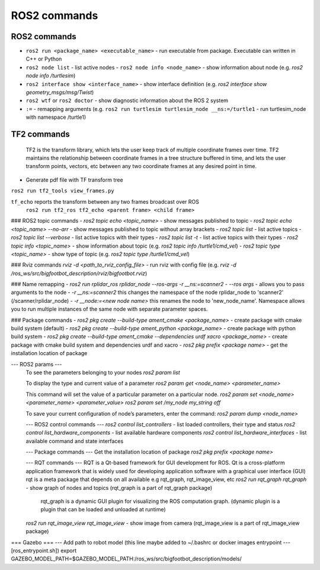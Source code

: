 =============
ROS2 commands
=============

ROS2 commands
=============
* ``ros2 run <package_name> <executable_name>`` - run executable from package. Executable can written in C++ or Python
* ``ros2 node list`` - list active nodes  
  - ``ros2 node info <node_name>`` - show information about node (e.g. `ros2 node info /turtlesim`)  
* ``ros2 interface show <interface_name>`` - show interface definition (e.g. `ros2 interface show geometry_msgs/msg/Twist`)
* ``ros2 wtf`` or ``ros2 doctor`` - show diagnostic information about the ROS 2 system
* ``:=`` - remapping arguments (e.g. ``ros2 run turtlesim turtlesim_node __ns:=/turtle1`` - run turtlesim_node with namespace /turtle1)

TF2 commands
============

    TF2 is the transform library, which lets the user keep track of multiple coordinate frames over time. TF2 maintains  
    the relationship between coordinate frames in a tree structure buffered  in time, and lets the user transform points, 
    vectors, etc between any two coordinate frames at any desired point in time.

* Generate pdf file with TF transform tree
``ros2 run tf2_tools view_frames.py``

``tf_echo`` reports the transform between any two frames broadcast over ROS
  ``ros2 run tf2_ros tf2_echo <parent frame> <child frame>``

### ROS2 topic commands
- `ros2 topic echo <topic_name>` - show messages published to topic
- `ros2 topic echo <topic_name> --no-arr` - show messages published to topic without array brackets
- `ros2 topic list` - list active topics
- `ros2 topic list --verbose` - list active topics with their types
- `ros2 topic list -t` - list active topics with their types
- `ros2 topic info <topic_name>` - show information about topic (e.g. `ros2 topic info /turtle1/cmd_vel`)
- `ros2 topic type <topic_name>` - show type of topic (e.g. `ros2 topic type /turtle1/cmd_vel`)
 
### Rviz commands
`rviz -d <path_to_rviz_config_file>` - run rviz with config file (e.g. `rviz -d /ros_ws/src/bigfootbot_description/rviz/bigfootbot.rviz`)

### Name remapping
- `ros2 run rplidar_ros rplidar_node --ros-args -r __ns:=scanner2`  
- `--ros args` - allows you to pass arguments to the node  
- `-r __ns:=scanner2` this changes the namespace of the node rplidar_node to 'scanner2' (/scanner/rplidar_node)   
- `-r __node:=<new node name>` this renames the node to 'new_node_name'.  
Namespace allows you to run multiple instances of the same node with separate parameter spaces. 

### Package commands
- `ros2 pkg create --build-type ament_cmake <package_name>` - create package with cmake build system (default)
- `ros2 pkg create --build-type ament_python <package_name>` - create package with python build system
- `ros2 pkg create --build-type ament_cmake  --dependencies urdf xacro <package_name>` - create package with cmake build system and dependencies urdf and xacro
- `ros2 pkg prefix <package name>` - get the installation location of package	

--- ROS2 params ---
  To see the parameters belonging to your nodes
  `ros2 param list`

  To display the type and current value of a parameter
  `ros2 param get <node_name> <parameter_name>`

  This command will set the value of a particular parameter on a particular node. 
  `ros2 param set <node_name> <parameter_name> <parameter_value>`
  `ros2 param set /my_node my_string off`

  To save your current configuration of node’s parameters, enter the command:
  `ros2 param dump <node_name>`

  --- ROS2 control commands ---
  `ros2 control list_controllers` - list loaded controllers, their type and status
  `ros2 control list_hardware_components` - list available hardware components
  `ros2 control list_hardware_interfaces` - list available command and state interfaces

  --- Package commands ---
  Get the installation location of package
  `ros2 pkg prefix <package name>`

  --- RQT commands ---
  RQT is a Qt-based framework for GUI development for ROS. 
  Qt is a cross-platform application framework that is widely used for developing application software with a 
  graphical user interface (GUI)
  rqt is a meta package that depends on all available e.g rqt_graph, rqt_image_view, etc
  `ros2 run rqt_graph rqt_graph` - show graph of nodes and topics (rqt_graph is a part of rqt_graph package)
                                   rqt_graph is a dynamic GUI plugin for visualizing the ROS computation graph.
                                   (dynamic plugin is a plugin that can be loaded and unloaded at runtime)
  `ros2 run rqt_image_view rqt_image_view` - show image from camera (rqt_image_view is a part of rqt_image_view package)


=== Gazebo ===
--- Add path to robot model (this line maybe added to ~/.bashrc or docker images entrypoint
--- [ros_entrypoint.sh])
export GAZEBO_MODEL_PATH=$GAZEBO_MODEL_PATH:/ros_ws/src/bigfootbot_description/models/